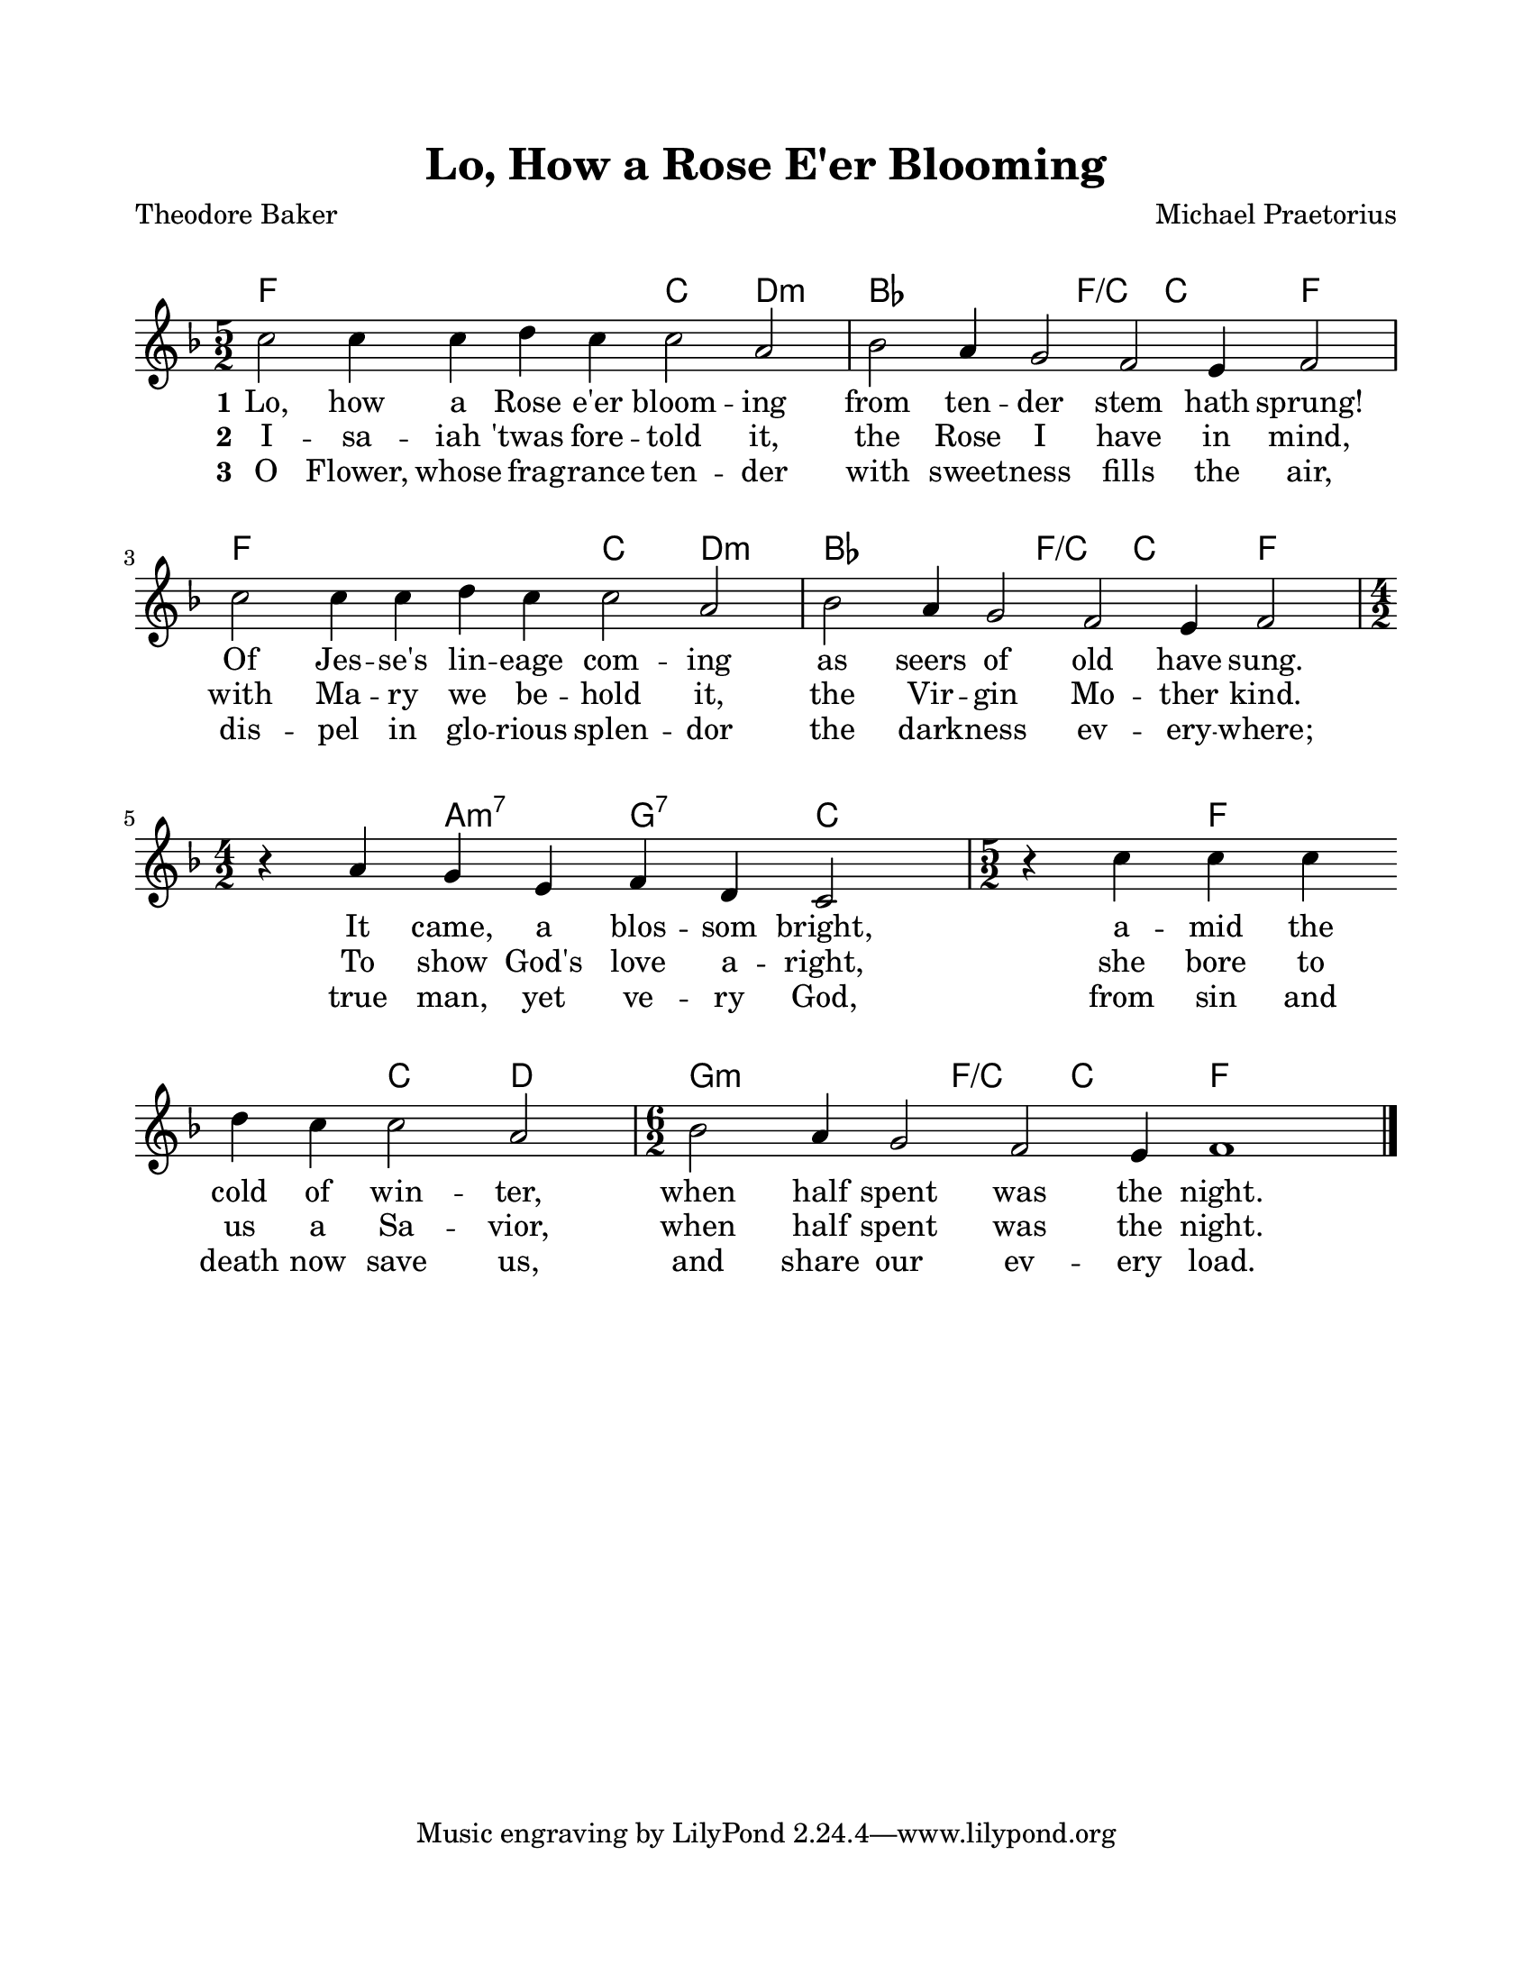 \version "2.22.1"
\language "english"

\header {
  title = "Lo, How a Rose E'er Blooming"
  poet = "Theodore Baker"
  composer = "Michael Praetorius"
}

\paper {
  #(set-paper-size "letter")
  top-margin = 0.75\in
  bottom-margin = 0.75\in
  left-margin = 0.75\in
  right-margin = 0.75\in
  markup-system-spacing.padding = #4
  system-system-spacing.padding = #4
}

melody = \relative c'' {
  \key f \major
  \time 5/2
  c2 c4 c d c c2 a |
  bf2 a4 g2 f e4 f2 |
  c'2 c4 c d c c2 a |
  bf2 a4 g2 f e4 f2 |
  \time 4/2
  r4 a g e f d c2 |
  \time 5/2
  r4 c' c c \bar "" \break
  d c c2 a |
  \time 6/2
  bf2 a4 g2 f e4 f1 \bar "|."
}

harmonies = \chordmode {
  f1. c2 d:min |
  bf1 f2:/c c f |
  f1. c2 d:min |
  bf1 f2:/c c f |
  s2 a2:min7 g:7 c |
  s2 f1 c2 d |
  g1:min f2:/c c f1 |
}

verseOne = \lyricmode {
  \set stanza = "1"
  Lo, how a Rose e'er bloom -- ing
  from ten -- der stem hath sprung!
  Of Jes -- se's lin -- eage com -- ing
  as seers of old have sung.
  It came, a blos -- som bright,
  a -- mid the cold of win -- ter,
  when half spent was the night.
}

verseTwo = \lyricmode {
  \set stanza = "2"
  I -- sa -- iah 'twas fore -- told it,
  the Rose I have in mind,
  with Ma -- ry we be -- hold it,
  the Vir -- gin Mo -- ther kind.
  To show God's love a -- right,
  she bore to us a Sa -- vior,
  when half spent was the night.
}

verseThree = \lyricmode {
  \set stanza = "3"
  O Flower, whose fra -- grance ten -- der
  with sweet -- ness fills the air,
  dis -- pel in glo -- rious splen -- dor
  the dark -- ness ev -- ery -- where;
  true man, yet ve -- ry God,
  from sin and death now save us,
  and share our ev -- ery load.
}

\score {
  <<
    \new ChordNames {
      \set chordChanges = ##t
      \harmonies
    }
    \new Voice = "melody" { \melody }
    \new Lyrics \lyricsto "melody" { \verseOne }
    \new Lyrics \lyricsto "melody" { \verseTwo }
    \new Lyrics \lyricsto "melody" { \verseThree }
  >>
  \layout { indent = 0 }
  \midi { \tempo 4 = 100 }
}